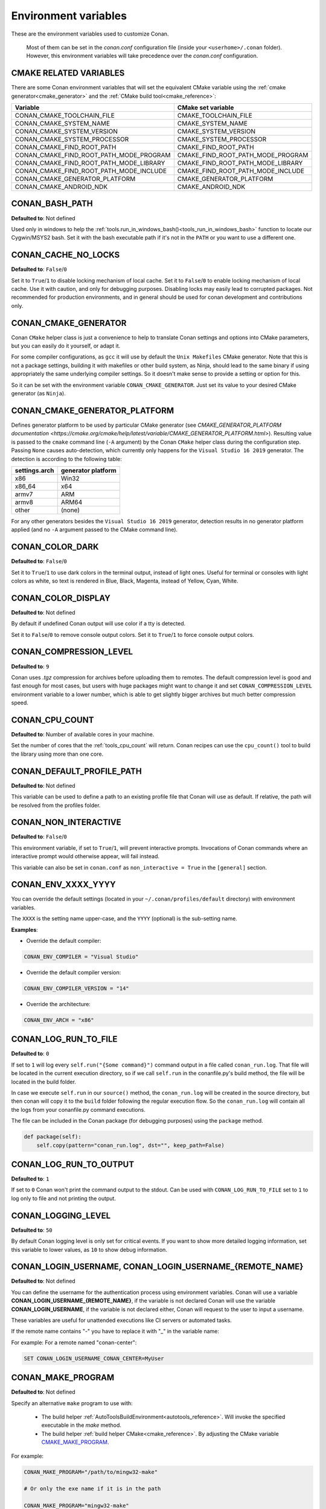 .. _env_vars:

Environment variables
=====================

These are the environment variables used to customize Conan.

 Most of them can be set in the *conan.conf* configuration file (inside your ``<userhome>/.conan`` folder). However, this environment
 variables will take precedence over the *conan.conf* configuration.

.. _cmake_related_variables:

CMAKE RELATED VARIABLES
-----------------------

There are some Conan environment variables that will set the equivalent CMake variable using the :ref:`cmake generator<cmake_generator>` and
the :ref:`CMake build tool<cmake_reference>`:

+-----------------------------------------+------------------------------------------------------------------------------------------------+
| Variable                                | CMake set variable                                                                             |
+=========================================+================================================================================================+
| CONAN_CMAKE_TOOLCHAIN_FILE              | CMAKE_TOOLCHAIN_FILE                                                                           |
+-----------------------------------------+------------------------------------------------------------------------------------------------+
| CONAN_CMAKE_SYSTEM_NAME                 | CMAKE_SYSTEM_NAME                                                                              |
+-----------------------------------------+------------------------------------------------------------------------------------------------+
| CONAN_CMAKE_SYSTEM_VERSION              | CMAKE_SYSTEM_VERSION                                                                           |
+-----------------------------------------+------------------------------------------------------------------------------------------------+
| CONAN_CMAKE_SYSTEM_PROCESSOR            | CMAKE_SYSTEM_PROCESSOR                                                                         |
+-----------------------------------------+------------------------------------------------------------------------------------------------+
| CONAN_CMAKE_FIND_ROOT_PATH              | CMAKE_FIND_ROOT_PATH                                                                           |
+-----------------------------------------+------------------------------------------------------------------------------------------------+
| CONAN_CMAKE_FIND_ROOT_PATH_MODE_PROGRAM | CMAKE_FIND_ROOT_PATH_MODE_PROGRAM                                                              |
+-----------------------------------------+------------------------------------------------------------------------------------------------+
| CONAN_CMAKE_FIND_ROOT_PATH_MODE_LIBRARY | CMAKE_FIND_ROOT_PATH_MODE_LIBRARY                                                              |
+-----------------------------------------+------------------------------------------------------------------------------------------------+
| CONAN_CMAKE_FIND_ROOT_PATH_MODE_INCLUDE | CMAKE_FIND_ROOT_PATH_MODE_INCLUDE                                                              |
+-----------------------------------------+------------------------------------------------------------------------------------------------+
| CONAN_CMAKE_GENERATOR_PLATFORM          | CMAKE_GENERATOR_PLATFORM                                                                       |
+-----------------------------------------+------------------------------------------------------------------------------------------------+
| CONAN_CMAKE_ANDROID_NDK                 | CMAKE_ANDROID_NDK                                                                              |
+-----------------------------------------+------------------------------------------------------------------------------------------------+

.. seealso::

    See `CMake cross building wiki <https://gitlab.kitware.com/cmake/community/wikis/doc/cmake/CrossCompiling>`_

.. _conan_bash_path_env:

CONAN_BASH_PATH
---------------

**Defaulted to**: Not defined

Used only in windows to help the :ref:`tools.run_in_windows_bash()<tools_run_in_windows_bash>` function
to locate our Cygwin/MSYS2 bash. Set it with the bash executable path if it's not in the ``PATH`` or you want to use a different one.

CONAN_CACHE_NO_LOCKS
--------------------

**Defaulted to**: ``False``/``0``

Set it to ``True``/``1`` to disable locking mechanism of local cache.
Set it to ``False``/``0`` to enable locking mechanism of local cache.
Use it with caution, and only for debugging purposes. Disabling locks may easily lead to corrupted packages.
Not recommended for production environments, and in general should be used for conan development and contributions only.

CONAN_CMAKE_GENERATOR
---------------------

Conan ``CMake`` helper class is just a convenience to help to translate Conan
settings and options into CMake parameters, but you can easily do it yourself, or adapt it.

For some compiler configurations, as ``gcc`` it will use by default the ``Unix Makefiles``
CMake generator. Note that this is not a package settings, building it with makefiles or other
build system, as Ninja, should lead to the same binary if using appropriately the same
underlying compiler settings. So it doesn't make sense to provide a setting or option for this.

So it can be set with the environment variable ``CONAN_CMAKE_GENERATOR``. Just set its value
to your desired CMake generator (as ``Ninja``).

CONAN_CMAKE_GENERATOR_PLATFORM
------------------------------

Defines generator platform to be used by particular CMake generator (see `CMAKE_GENERATOR_PLATFORM documentation <https://cmake.org/cmake/help/latest/variable/CMAKE_GENERATOR_PLATFORM.html>`).
Resulting value is passed to the ``cmake`` command line (``-A`` argument) by the Conan ``CMake`` helper class during the configuration step.
Passing ``None`` causes auto-detection, which currently only happens for the ``Visual Studio 16 2019`` generator. The detection is according to the following table:

+-----------------+--------------------+
| settings.arch   | generator platform |
+=================+====================+
| x86             | Win32              |
+-----------------+--------------------+
| x86_64          | x64                |
+-----------------+--------------------+
| armv7           | ARM                |
+-----------------+--------------------+
| armv8           | ARM64              |
+-----------------+--------------------+
| other           | (none)             |
+-----------------+--------------------+

For any other generators besides the ``Visual Studio 16 2019`` generator, detection results in no generator platform applied (and no ``-A`` argument passed to the CMake command line).

CONAN_COLOR_DARK
----------------

**Defaulted to**: ``False``/``0``

Set it to ``True``/``1`` to use dark colors in the terminal output, instead of light ones.
Useful for terminal or consoles with light colors as white, so text is rendered in Blue, Black, Magenta,
instead of Yellow, Cyan, White.

CONAN_COLOR_DISPLAY
-------------------

**Defaulted to**: Not defined

By default if undefined Conan output will use color if a tty is detected.

Set it to ``False``/``0`` to remove console output colors.
Set it to ``True``/``1`` to force console output colors.

CONAN_COMPRESSION_LEVEL
-----------------------

**Defaulted to**: ``9``

Conan uses *.tgz* compression for archives before uploading them to remotes. The default compression
level is good and fast enough for most cases, but users with huge packages might want to change it and
set ``CONAN_COMPRESSION_LEVEL`` environment variable to a lower number, which is able to get slightly
bigger archives but much better compression speed.

.. _env_vars_conan_cpu_count:

CONAN_CPU_COUNT
---------------

**Defaulted to**: Number of available cores in your machine.

Set the number of cores that the :ref:`tools_cpu_count` will return.
Conan recipes can use the ``cpu_count()`` tool to build the library using more than one core.

CONAN_DEFAULT_PROFILE_PATH
--------------------------

**Defaulted to**: Not defined

This variable can be used to define a path to an existing profile file that Conan will use
as default. If relative, the path will be resolved from the profiles folder.

.. _env_vars_non_interactive:

CONAN_NON_INTERACTIVE
---------------------

**Defaulted to**: ``False``/``0``

This environment variable, if set to ``True``/``1``, will prevent interactive prompts.
Invocations of Conan commands where an interactive prompt would otherwise appear, will fail instead.

This variable can also be set in ``conan.conf`` as ``non_interactive = True`` in the ``[general]``
section.

CONAN_ENV_XXXX_YYYY
-------------------

You can override the default settings (located in your ``~/.conan/profiles/default`` directory) with environment variables.

The ``XXXX`` is the setting name upper-case, and the ``YYYY`` (optional) is the sub-setting name.

**Examples**:

- Override the default compiler:

.. code-block:: bash

    CONAN_ENV_COMPILER = "Visual Studio"

- Override the default compiler version:

.. code-block:: bash

    CONAN_ENV_COMPILER_VERSION = "14"

- Override the architecture:

.. code-block:: bash

    CONAN_ENV_ARCH = "x86"

.. _env_vars_conan_log_run_to_file:

CONAN_LOG_RUN_TO_FILE
---------------------

**Defaulted to**: ``0``

If set to ``1`` will log every ``self.run("{Some command}")`` command output in a file called ``conan_run.log``.
That file will be located in the current execution directory, so if we call ``self.run`` in the conanfile.py's build method, the file
will be located in the build folder.

In case we execute ``self.run`` in our ``source()`` method, the ``conan_run.log`` will be created in the source directory, but then conan will copy it
to the ``build`` folder following the regular execution flow. So the ``conan_run.log`` will contain all the logs from your conanfile.py command
executions.

The file can be included in the Conan package (for debugging purposes) using the ``package`` method.

.. code-block:: python

        def package(self):
            self.copy(pattern="conan_run.log", dst="", keep_path=False)

CONAN_LOG_RUN_TO_OUTPUT
-----------------------

**Defaulted to**: ``1``

If set to ``0`` Conan won't print the command output to the stdout.
Can be used with ``CONAN_LOG_RUN_TO_FILE`` set to ``1`` to log only to file and not printing the output.

CONAN_LOGGING_LEVEL
-------------------

**Defaulted to**: ``50``

By default Conan logging level is only set for critical events. If you want
to show more detailed logging information, set this variable to lower values, as ``10`` to show
debug information.

.. _env_vars_conan_login_username:

CONAN_LOGIN_USERNAME, CONAN_LOGIN_USERNAME_{REMOTE_NAME}
--------------------------------------------------------

**Defaulted to**: Not defined

You can define the username for the authentication process using environment variables.
Conan will use a variable **CONAN_LOGIN_USERNAME_{REMOTE_NAME}**, if the variable is not
declared Conan will use the variable **CONAN_LOGIN_USERNAME**, if the variable is not declared either,
Conan will request to the user to input a username.

These variables are useful for unattended executions like CI servers or automated tasks.

If the remote name contains "-" you have to replace it with "_" in the variable name:

For example: For a remote named "conan-center":

.. code-block:: bash

    SET CONAN_LOGIN_USERNAME_CONAN_CENTER=MyUser

.. seealso::

    See the :ref:`conan_user` command documentation for more information about login to remotes

.. _env_vars_conan_make_program:

CONAN_MAKE_PROGRAM
------------------

**Defaulted to**: Not defined

Specify an alternative ``make`` program to use with:

    - The build helper :ref:`AutoToolsBuildEnvironment<autotools_reference>`. Will invoke the specified executable in the `make` method.
    - The build helper :ref:`build helper CMake<cmake_reference>`. By adjusting the CMake variable `CMAKE_MAKE_PROGRAM <https://cmake.org/cmake/help/v3.0/variable/CMAKE_MAKE_PROGRAM.html>`_.

For example:

.. code-block:: bash

    CONAN_MAKE_PROGRAM="/path/to/mingw32-make"

    # Or only the exe name if it is in the path

    CONAN_MAKE_PROGRAM="mingw32-make"

CONAN_CMAKE_PROGRAM
-------------------

**Defaulted to**: Not defined

Specify an alternative ``cmake`` program to use with :ref:`CMake<cmake_reference>` build helper.

For example:

.. code-block:: bash

    CONAN_CMAKE_PROGRAM="scan-build cmake"

CONAN_MSBUILD_VERBOSITY
-----------------------

**Defaulted to**: Not defined

Specify ```MSBuild``` verbosity level to use with:

    - The build helper :ref:`CMake<cmake_reference>`.
    - The build helper :ref:`MSBuild<msbuild>`.

For list of allowed values and their meaning, check out the
`MSBuild documentation <https://docs.microsoft.com/en-us/visualstudio/msbuild/msbuild-command-line-reference?view=vs-2017>`_.

.. _env_vars_conan_password:

CONAN_PASSWORD, CONAN_PASSWORD_{REMOTE_NAME}
--------------------------------------------

**Defaulted to**: Not defined

You can define the authentication password using environment variables.
Conan will use a variable **CONAN_PASSWORD_{REMOTE_NAME}**, if the variable is not
declared Conan will use the variable **CONAN_PASSWORD**, if the variable is not declared either,
Conan will request to the user to input a password.

These variables are useful for unattended executions like CI servers or automated tasks.

The remote name is transformed to all uppercase. If the remote name contains "-",
you have to replace it with "_" in the variable name.

For example, for a remote named "conan-center":

.. code-block:: bash

    SET CONAN_PASSWORD_CONAN_CENTER=Mypassword

.. seealso::

    See the :ref:`conan_user` command documentation for more information about login to remotes

CONAN_HOOKS
-----------

**Defaulted to**: Not defined

Can be set to a comma separated list with the names of the hooks that will be executed when running a Conan command.

.. _env_vars_conan_print_run_commands:

CONAN_PRINT_RUN_COMMANDS
------------------------

**Defaulted to**: ``0``

If set to ``1``, every ``self.run("{Some command}")`` call will log the executed command {Some command} to the output.

For example: In the `conanfile.py` file:

.. code-block:: python

    self.run("cd %s && %s ./configure" % (self.ZIP_FOLDER_NAME, env_line))

Will print to the output (stout and/or file):

.. code-block:: bash

    ----Running------
    > cd zlib-1.2.9 && env LIBS="" LDFLAGS=" -m64   $LDFLAGS" CFLAGS="-mstackrealign -fPIC $CFLAGS -m64  -s -DNDEBUG  " CPPFLAGS="$CPPFLAGS -m64  -s -DNDEBUG  " C_INCLUDE_PATH=$C_INCLUDE_PATH: CPLUS_INCLUDE_PATH=$CPLUS_INCLUDE_PATH: ./configure
    -----------------
    ...

CONAN_READ_ONLY_CACHE
---------------------

**Defaulted to**: Not defined

This environment variable if defined, will make the Conan cache read-only. This could prevent
developers to accidentally edit some header of their dependencies while navigating code in their
IDEs.

This variable can also be set in ``conan.conf`` as ``read_only_cache = True`` in the ``[general]``
section.

The packages are made read-only in two points: when a package is built from sources, and when
a package is retrieved from a remote repository.

The packages are not modified for upload, so users should take that into consideration before
uploading packages, as they will be read-only and that could have other side-effects.

.. warning::

    It is not recommended to upload packages directly from developers machines with read-only mode as it could lead to inconsistencies.
    For better reproducibility we recommend that packages are created and uploaded by CI machines.

.. _env_vars_conan_run_tests:

CONAN_RUN_TESTS
---------------

**Defaulted to**: Not defined (True/False if defined)

This environment variable (if defined) can be used in ``conanfile.py`` to enable/disable the tests for a library or
application.

It can be used as a convention variable and it's specially useful if a library has unit tests
and you are doing :ref:`cross building <cross_building>`, the target binary can't be executed in current
host machine building the package.

It can be defined in your profile files at ``~/.conan/profiles``

.. code-block:: python

    ...
    [env]
    CONAN_RUN_TESTS=False

or declared in command line when invoking :command:`conan install` to reduce the variable scope for conan execution

.. code-block:: bash

    $ conan install . -e CONAN_RUN_TEST=0

See how to retrieve the value with :ref:`tools.get_env() <tools_get_env>` and check a use case
with :ref:`a header only with unit tests recipe <header_only_unit_tests_tip>` while cross building.

See example of build method in ``conanfile.py`` to enable/disable running tests with CMake:

.. code-block:: python

    from conans import ConanFile, CMake, tools

    class HelloConan(ConanFile):
        name = "Hello"
        version = "0.1"

        def build(self):
            cmake = CMake(self)
            cmake.configure()
            cmake.build()
            if tools.get_env("CONAN_RUN_TESTS", True):
                cmake.test()

.. _env_vars_conan_skip_vs_project_upgrade:

CONAN_SKIP_VS_PROJECTS_UPGRADE
------------------------------

**Defaulted to**: ``False``/``0``

When set to ``True``/``1``, the :ref:`tools_build_sln_command`, the :ref:`tools_msvc_build_command`
and the :ref:`MSBuild()<msbuild>` build helper, will not call ``devenv`` command to upgrade the ``sln`` project, irrespective of
the ``upgrade_project`` parameter value.

CONAN_SYSREQUIRES_MODE
----------------------

**Defaulted to**: ``enabled`` allowed values ``enabled``/``verify``/``disabled``

This environment variable controls whether system packages should be installed into the system
via ``SystemPackageTool`` helper, typically used in :ref:`method_system_requirements`.

See values behavior:

    - ``enabled``: Default value and any call to install method of ``SystemPackageTool`` helper should modify
      the system packages.
    - ``verify``: Display a report of system packages to be installed and abort with exception.
      Useful if you don't want to allow Conan to modify your system but you want to get a report of
      packages to be installed.
    - ``disabled``: Display a report of system packages that should be installed but continue the Conan execution and
      doesn't install any package in your system. Useful if you want to keep manual control of these dependencies,
      for example in your development environment.

CONAN_SYSREQUIRES_SUDO
----------------------

**Defaulted to**: ``True``/``1``

This environment variable controls whether ``sudo`` is used for installing apt, yum, etc. system
packages via ``SystemPackageTool`` helper, typically used in ``system_requirements()``.
By default when the environment variable does not exist, "True" is assumed, and ``sudo`` is
automatically prefixed in front of package management commands.  If you set this to "False" or "0"
``sudo`` will not be prefixed in front of the commands, however installation or updates of some
packages may fail due to a lack of privilege, depending on the user account Conan is running under.

CONAN_TEMP_TEST_FOLDER
----------------------

**Defaulted to**: ``False``/``0``

Activating this variable will make build folder of *test_package* to be created in the temporary folder of your machine.

.. _env_vars_conan_trace_file:

CONAN_TRACE_FILE
----------------

**Defaulted to**: Not defined

If you want extra logging information about your Conan command executions, you can enable it by setting the ``CONAN_TRACE_FILE`` environment variable.
Set it with an absolute path to a file.

.. code-block:: bash

    export CONAN_TRACE_FILE=/tmp/conan_trace.log

When the Conan command is executed, some traces will be appended to the specified file.
Each line contains a JSON object. The ``_action`` field contains the action type, like ``COMMAND`` for command executions,
``EXCEPTION`` for errors and ``REST_API_CALL`` for HTTP calls to a remote.

The logger will append the traces until the ``CONAN_TRACE_FILE`` variable is unset or pointed to a different file.

.. seealso::

    Read more here: :ref:`logging_and_debugging`

CONAN_USERNAME, CONAN_CHANNEL
-----------------------------

These environment variables will be checked when using ``self.user`` or ``self.channel`` in package recipes in user space, where the user
and channel have not been assigned yet (they are assigned when exported in the local cache).

.. seealso::

    Read more about it in :ref:`user_channel`

CONAN_USER_HOME
---------------

**Defaulted to**: Not defined

Allows defining a custom Conan cache directory. Can be useful for concurrent builds under different
users in CI, to retrieve and store per-project specific dependencies (useful for deployment, for example).

.. seealso::

    Read more about it in :ref:`custom_cache`

CONAN_USER_HOME_SHORT
---------------------

**Defaulted to**: Not defined

Specify the base folder to be used with the :ref:`short paths<short_paths_reference>` feature. When not specified, the packages
marked as `short_paths` will be stored in the ``C:\.conan`` (or the current drive letter).

If set to ``None``, it will disable the `short_paths` feature in Windows for modern Windows that enable long paths at the system level.

CONAN_USE_ALWAYS_SHORT_PATHS
----------------------------

**Defaulted to**: Not defined

If defined to ``True`` or ``1``, every package will be stored in the *short paths directory* resolved
by Conan after evaluating ``CONAN_USER_HOME_SHORT`` variable (see above). This variable, therefore,
overrides the value defined in recipes for the attribute :ref:`short paths<short_paths_reference>`.

CONAN_VERBOSE_TRACEBACK
-----------------------

**Defaulted to**: ``0``

When an error is raised in a recipe or even in the Conan code base, if set to ``1`` it will show the complete traceback to ease the debugging.


.. _env_vars_conan_error_on_override:

CONAN_ERROR_ON_OVERRIDE
-----------------------

** Defaulted to**: ``False``

When a consumer overrides one transitive requirement without using explicitly the keyword ``override``
Conan will raise an error if this environmente variable is set to ``True``.

This variable can also be set in the :ref:`*conan.conf*<conan_conf>` file under the section ``[general]``.


.. _env_vars_conan_vs_installation_preference:

CONAN_VS_INSTALLATION_PREFERENCE
--------------------------------

**Defaulted to**: ``Enterprise, Professional, Community, BuildTools``

This environment variables defines the order of preference when searching for a Visual installation product. This would affect every tool
that uses ``tools.vs_installation_path()`` and will search in the order indicated.

For example:

.. code-block:: bash

    set CONAN_VS_INSTALLATION_PREFERENCE=Enterprise, Professional, Community, BuildTools

It can also be used to fix the type of installation you want to use indicating just one product type:

.. code-block:: bash

    set CONAN_VS_INSTALLATION_PREFERENCE=BuildTools

CONAN_CACERT_PATH
-----------------

**Defaulted to**: Not defined

Specify an alternative path to a *cacert.pem* file to be used for requests. This variable
overrides the value defined in the *conan.conf* as ``cacert_path = <path/to/cacert.pem>``
under the section ``[general]``.

CONAN_DEFAULT_PACKAGE_ID_MODE
-----------------------------

**Defaulted to**: semver_direct_mode

It changes the way package IDs are computed, but can change to any value defined in :ref:`package_id_mode`.

CONAN_SKIP_BROKEN_SYMLINKS_CHECK
--------------------------------

**Defaulted to**: ``False``/``0``

When set to ``True``/``1``, Conan will allow the existence broken symlinks while creating a package.


CONAN_PYLINT_WERR
-----------------

**Defaulted to**: Not defined

This environment variable changes the PyLint behavior from *warning* level to *error*. Therefore,
any inconsistency found in the recipe will break the process during linter analysis.
